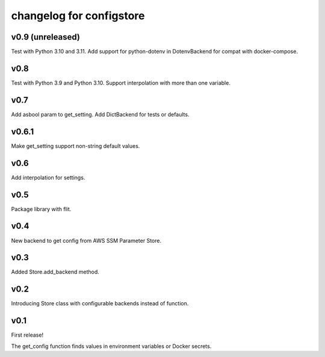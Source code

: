 ~~~~~~~~~~~~~~~~~~~~~~~~~~~
 changelog for configstore
~~~~~~~~~~~~~~~~~~~~~~~~~~~


v0.9 (unreleased)
====

Test with Python 3.10 and 3.11.
Add support for python-dotenv in DotenvBackend for compat
with docker-compose.


v0.8
====

Test with Python 3.9 and Python 3.10.
Support interpolation with more than one variable.


v0.7
====

Add asbool param to get_setting.
Add DictBackend for tests or defaults.


v0.6.1
======

Make get_setting support non-string default values.


v0.6
====

Add interpolation for settings.


v0.5
====

Package library with flit.


v0.4
====

New backend to get config from AWS SSM Parameter Store.


v0.3
====

Added Store.add_backend method.


v0.2
====

Introducing Store class with configurable backends instead of function.


v0.1
====

First release!

The get_config function finds values in environment variables
or Docker secrets.
